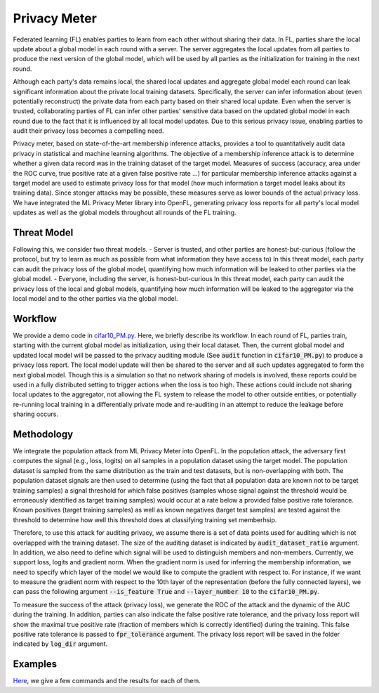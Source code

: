 .. # Copyright (C) 2020-2024 Intel Corporation
.. # SPDX-License-Identifier: Apache-2.0

Privacy Meter
==============

Federated learning (FL) enables parties to learn from each other without sharing their data. In FL, parties share the local update about a global model in each round with a server. The server aggregates the local updates from all parties to produce the next version of the global model, which will be used by all parties as the initialization for training in the next round. 

Although each party's data remains local, the shared local updates and aggregate global model each round can leak significant information about the private local training datasets. Specifically, the server can infer information about (even potentially reconstruct) the private data from each party based on their shared local update. Even when the server is trusted, collaborating parties of FL can infer other parties' sensitive data based on the updated global model in each round due to the fact that it is influenced by all local model updates. Due to this serious privacy issue, enabling parties to audit their privacy loss becomes a compelling need. 

Privacy meter, based on state-of-the-art membership inference attacks, provides a tool to quantitatively audit data privacy in statistical and machine learning algorithms. The objective of a membership inference attack is to determine whether a given data record was in the training dataset of the target model. Measures of success (accuracy, area under the ROC curve, true positive rate at a given false positive rate ...) for particular membership inference attacks against a target model are used to estimate privacy loss for that model (how much information a target model leaks about its training data). Since stonger attacks may be possible, these measures serve as lower bounds of the actual privacy loss. We have integrated the ML Privacy Meter library into OpenFL, generating privacy loss reports for all party's local model updates as well as the global models throughout all rounds of the FL training. 

Threat Model
-----------------------------------------------
Following this, we consider two threat models.
- Server is trusted, and other parties are honest-but-curious (follow the protocol, but try to learn as much as possible from what information they have access to)
In this threat model, each party can audit the privacy loss of the global model, quantifying how much information will be leaked to other parties via the global model.
- Everyone, including the server, is honest-but-curious
In this threat model, each party can audit the privacy loss of the local and global models, quantifying how much information will be leaked to the aggregator via the local model and to the other parties via the global model.

Workflow
-----------------------------------------------
We provide a demo code in `cifar10_PM.py <https://github.com/securefederatedai/openfl/blob/develop/openfl-tutorials/experimental/workflow/Privacy_Meter/cifar10_PM.py>`_. Here, we briefly describe its workflow.
In each round of FL, parties train, starting with the current global model as initialization, using their local dataset. Then, the current global model and updated local model will be passed to the privacy auditing module (See :code:`audit` function in :code:`cifar10_PM.py`) to produce a privacy loss report. The local model update will then be shared to the server and all such updates aggregated to form the next global model. Though this is a simulation so that no network sharing of models is involved, these reports could be used in a fully distributed setting to trigger actions when the loss is too high. These actions could include not sharing local updates to the aggregator, not 
allowing the FL system to release the model to other outside entities, or potentially re-running local training in a differentially private mode and re-auditing in an attempt to reduce the leakage before sharing occurs.

Methodology
-----------------------------------------------
We integrate the population attack from ML Privacy Meter into OpenFL. In the population attack, the adversary first computes the signal (e.g., loss, logits) on all samples in a population dataset using the target model. The population dataset is sampled from the same distribution as the train and test datasets, but is non-overlapping with both. The population dataset signals are then used to determine (using the fact that all population data are known not to be target training samples) a signal threshold for which false positives (samples whose signal against the threshold would be erroneously identified as target training samples) would occur at a rate below a provided false positive rate tolerance. Known positives (target training samples) as well as known negatives (target test samples) are tested against the threshold to determine how well this threshold does at classifying training set memberhsip. 

Therefore, to use this attack for auditing privacy, we assume there is a set of data points used for auditing which is not overlapped with the training dataset. The size of the auditing dataset is indicated by :code:`audit_dataset_ratio` argument. In addition, we also need to define which signal will be used to distinguish members and non-members. Currently, we support loss, logits and gradient norm. When the gradient norm is used for inferring the membership information, we need to specify which layer of the model we would like to compute the gradient with respect to. For instance, if we want to measure the gradient norm with respect to the 10th layer of the representation (before the fully connected layers), we can pass the following argument :code:`--is_feature True` and :code:`--layer_number 10` to the :code:`cifar10_PM.py`.

To measure the success of the attack (privacy loss), we generate the ROC of the attack and the dynamic of the AUC during the training. In addition, parties can also indicate the false positive rate tolerance, and the privacy loss report will show the maximal true positive rate (fraction of members which is correctly identified) during the training. This false positive rate tolerance is passed to :code:`fpr_tolerance` argument. The privacy loss report will be saved in the folder indicated by :code:`log_dir` argument.

Examples
-----------------------------------------------
`Here <https://github.com/securefederatedai/openfl/tree/develop/openfl-tutorials/experimental/workflow/Privacy_Meter>`_, we give a few commands and the results for each of them. 